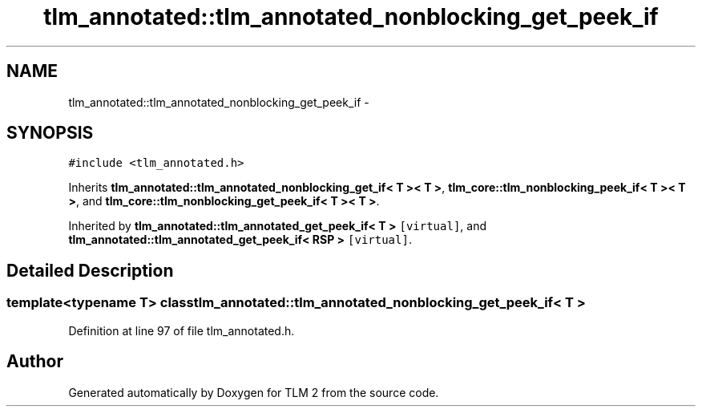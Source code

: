 .TH "tlm_annotated::tlm_annotated_nonblocking_get_peek_if" 3 "17 Oct 2007" "Version 1" "TLM 2" \" -*- nroff -*-
.ad l
.nh
.SH NAME
tlm_annotated::tlm_annotated_nonblocking_get_peek_if \- 
.SH SYNOPSIS
.br
.PP
\fC#include <tlm_annotated.h>\fP
.PP
Inherits \fBtlm_annotated::tlm_annotated_nonblocking_get_if< T >< T >\fP, \fBtlm_core::tlm_nonblocking_peek_if< T >< T >\fP, and \fBtlm_core::tlm_nonblocking_get_peek_if< T >< T >\fP.
.PP
Inherited by \fBtlm_annotated::tlm_annotated_get_peek_if< T >\fP\fC [virtual]\fP, and \fBtlm_annotated::tlm_annotated_get_peek_if< RSP >\fP\fC [virtual]\fP.
.PP
.SH "Detailed Description"
.PP 

.SS "template<typename T> class tlm_annotated::tlm_annotated_nonblocking_get_peek_if< T >"

.PP
Definition at line 97 of file tlm_annotated.h.

.SH "Author"
.PP 
Generated automatically by Doxygen for TLM 2 from the source code.
